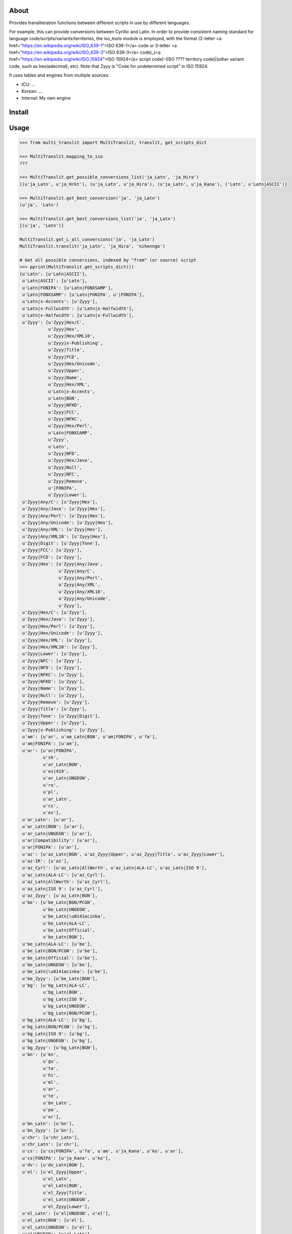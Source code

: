 =====
About
=====

Provides transliteration functions between different scripts in use by different languages.

For example, this can provide conversions between Cyrillic and Latin. In order to provide consistent naming standard for language code/scripts/variants/territories, the iso_tools module is employed, with the format (2-letter <a href="https://en.wikipedia.org/wiki/ISO_639-1">ISO 639-1</a> code or 3-letter <a href="https://en.wikipedia.org/wiki/ISO_639-3">ISO 639-3</a> code)_(<a href="https://en.wikipedia.org/wiki/ISO_15924">ISO 15924</a> script code)-(ISO ???? territory code)|(other variant code, such as hex(adecimal), etc). Note that Zyyy is "Code for undetermined script" in ISO 15924.

It uses tables and engines from multiple sources:

* ICU: ...
* Korean: ...
* Internal: My own engine

===============
Install
===============

===============
Usage
===============

.. code-block:: python

    >>> from multi_translit import MultiTranslit, translit, get_scripts_dict

    >>> MultiTranslit.mapping_to_iso
    ???

    >>> MultiTranslit.get_possible_conversions_list('ja_Latn', 'ja_Hira')
    [(u'ja_Latn', u'ja_Hrkt'), (u'ja_Latn', u'ja_Hira'), (u'ja_Latn', u'ja_Kana'), ('Latn', u'Latn|ASCII')]

    >>> MultiTranslit.get_best_conversion('ja', 'ja_Latn')
    (u'ja', 'Latn')

    >>> MultiTranslit.get_best_conversions_list('ja', 'ja_Latn')
    [(u'ja', 'Latn')]

    MultiTranslit.get_L_all_conversions('ja', 'ja_Latn')
    MultiTranslit.translit('ja_Latn', 'ja_Hira', 'nihonngo')

    # Get all possible conversions, indexed by "from" (or source) script
    >>> pprint(MultiTranslit.get_scripts_dict())
    {u'Latn': [u'Latn|ASCII'],
     u'Latn|ASCII': [u'Latn'],
     u'Latn|FONIPA': [u'Latn|FONXSAMP'],
     u'Latn|FONXSAMP': [u'Latn|FONIPA', u'|FONIPA'],
     u'Latn|x-Accents': [u'Zyyy'],
     u'Latn|x-Fullwidth': [u'Latn|x-Halfwidth'],
     u'Latn|x-Halfwidth': [u'Latn|x-Fullwidth'],
     u'Zyyy': [u'Zyyy|Hex/C',
               u'Zyyy|Hex',
               u'Zyyy|Hex/XML10',
               u'Zyyy|x-Publishing',
               u'Zyyy|Title',
               u'Zyyy|FCD',
               u'Zyyy|Hex/Unicode',
               u'Zyyy|Upper',
               u'Zyyy|Name',
               u'Zyyy|Hex/XML',
               u'Latn|x-Accents',
               u'Latn|BGN',
               u'Zyyy|NFKD',
               u'Zyyy|FCC',
               u'Zyyy|NFKC',
               u'Zyyy|Hex/Perl',
               u'Latn|FONXSAMP',
               u'Zyyy',
               u'Latn',
               u'Zyyy|NFD',
               u'Zyyy|Hex/Java',
               u'Zyyy|Null',
               u'Zyyy|NFC',
               u'Zyyy|Remove',
               u'|FONIPA',
               u'Zyyy|Lower'],
     u'Zyyy|Any/C': [u'Zyyy|Hex'],
     u'Zyyy|Any/Java': [u'Zyyy|Hex'],
     u'Zyyy|Any/Perl': [u'Zyyy|Hex'],
     u'Zyyy|Any/Unicode': [u'Zyyy|Hex'],
     u'Zyyy|Any/XML': [u'Zyyy|Hex'],
     u'Zyyy|Any/XML10': [u'Zyyy|Hex'],
     u'Zyyy|Digit': [u'Zyyy|Tone'],
     u'Zyyy|FCC': [u'Zyyy'],
     u'Zyyy|FCD': [u'Zyyy'],
     u'Zyyy|Hex': [u'Zyyy|Any/Java',
                   u'Zyyy|Any/C',
                   u'Zyyy|Any/Perl',
                   u'Zyyy|Any/XML',
                   u'Zyyy|Any/XML10',
                   u'Zyyy|Any/Unicode',
                   u'Zyyy'],
     u'Zyyy|Hex/C': [u'Zyyy'],
     u'Zyyy|Hex/Java': [u'Zyyy'],
     u'Zyyy|Hex/Perl': [u'Zyyy'],
     u'Zyyy|Hex/Unicode': [u'Zyyy'],
     u'Zyyy|Hex/XML': [u'Zyyy'],
     u'Zyyy|Hex/XML10': [u'Zyyy'],
     u'Zyyy|Lower': [u'Zyyy'],
     u'Zyyy|NFC': [u'Zyyy'],
     u'Zyyy|NFD': [u'Zyyy'],
     u'Zyyy|NFKC': [u'Zyyy'],
     u'Zyyy|NFKD': [u'Zyyy'],
     u'Zyyy|Name': [u'Zyyy'],
     u'Zyyy|Null': [u'Zyyy'],
     u'Zyyy|Remove': [u'Zyyy'],
     u'Zyyy|Title': [u'Zyyy'],
     u'Zyyy|Tone': [u'Zyyy|Digit'],
     u'Zyyy|Upper': [u'Zyyy'],
     u'Zyyy|x-Publishing': [u'Zyyy'],
     u'am': [u'ar', u'am_Latn|BGN', u'am|FONIPA', u'fa'],
     u'am|FONIPA': [u'am'],
     u'ar': [u'ar|FONIPA',
             u'sk',
             u'ar_Latn|BGN',
             u'es|419',
             u'ar_Latn|UNGEGN',
             u'ro',
             u'pl',
             u'ar_Latn',
             u'cs',
             u'es'],
     u'ar_Latn': [u'ar'],
     u'ar_Latn|BGN': [u'ar'],
     u'ar_Latn|UNGEGN': [u'ar'],
     u'ar|Compatibility': [u'ar'],
     u'ar|FONIPA': [u'ar'],
     u'az': [u'az_Latn|BGN', u'az_Zyyy|Upper', u'az_Zyyy|Title', u'az_Zyyy|Lower'],
     u'az-IR': [u'az'],
     u'az_Cyrl': [u'az_Latn|AllWorth', u'az_Latn|ALA-LC', u'az_Latn|ISO 9'],
     u'az_Latn|ALA-LC': [u'az_Cyrl'],
     u'az_Latn|AllWorth': [u'az_Cyrl'],
     u'az_Latn|ISO 9': [u'az_Cyrl'],
     u'az_Zyyy': [u'az_Latn|BGN'],
     u'be': [u'be_Latn|BGN/PCGN',
             u'be_Latn|UNGEGN',
             u'be_Latn|\u0141acinka',
             u'be_Latn|ALA-LC',
             u'be_Latn|Official',
             u'be_Latn|BGN'],
     u'be_Latn|ALA-LC': [u'be'],
     u'be_Latn|BGN/PCGN': [u'be'],
     u'be_Latn|Official': [u'be'],
     u'be_Latn|UNGEGN': [u'be'],
     u'be_Latn|\u0141acinka': [u'be'],
     u'be_Zyyy': [u'be_Latn|BGN'],
     u'bg': [u'bg_Latn|ALA-LC',
             u'bg_Latn|BGN',
             u'bg_Latn|ISO 9',
             u'bg_Latn|UNGEGN',
             u'bg_Latn|BGN/PCGN'],
     u'bg_Latn|ALA-LC': [u'bg'],
     u'bg_Latn|BGN/PCGN': [u'bg'],
     u'bg_Latn|ISO 9': [u'bg'],
     u'bg_Latn|UNGEGN': [u'bg'],
     u'bg_Zyyy': [u'bg_Latn|BGN'],
     u'bn': [u'kn',
             u'gu',
             u'ta',
             u'hi',
             u'ml',
             u'ar',
             u'te',
             u'bn_Latn',
             u'pa',
             u'or'],
     u'bn_Latn': [u'bn'],
     u'bn_Zyyy': [u'bn'],
     u'chr': [u'chr_Latn'],
     u'chr_Latn': [u'chr'],
     u'cs': [u'cs|FONIPA', u'fa', u'am', u'ja_Kana', u'ko', u'ar'],
     u'cs|FONIPA': [u'ja_Kana', u'ko'],
     u'dv': [u'dv_Latn|BGN'],
     u'el': [u'el_Zyyy|Upper',
             u'el_Latn',
             u'el_Latn|BGN',
             u'el_Zyyy|Title',
             u'el_Latn|UNGEGN',
             u'el_Zyyy|Lower'],
     u'el_Latn': [u'el|UNGEGN', u'el'],
     u'el_Latn|BGN': [u'el'],
     u'el_Latn|UNGEGN': [u'el'],
     u'el|UNGEGN': [u'el_Latn'],
     u'en|CMU Pron': [u'en|FONIPA'],
     u'en|FONIPA': [u'en|CMU Pron', u'ja_Kana'],
     u'es': [u'am', 'zh', u'es|FONIPA', u'ar', u'ja_Kana', u'fa'],
     u'es|419': [u'ja_Kana', u'am', u'ar', u'fa', 'zh'],
     u'es|FONIPA': [u'es|419-FONIPA', u'ja_Kana', 'zh', u'am'],
     u'fa': [u'es|419',
             u'fa_Latn|BGN',
             u'pl',
             u'es',
             u'cs',
             u'ro',
             u'fa|FONIPA',
             u'sk'],
     u'fa_Zyyy': [u'fa', u'fa_Latn|BGN'],
     u'fa|FONIPA': [u'fa'],
     u'gu': [u'pa',
             u'kn',
             u'bn',
             u'ta',
             u'or',
             u'gu_Latn',
             u'te',
             u'hi',
             u'ar',
             u'ml'],
     u'gu_Latn': [u'gu'],
     u'gu_Zyyy': [u'gu'],
     u'hak': [u'hak_Latn|Guangdong'],
     u'he': [u'he_Latn', u'he_Latn|BGN'],
     u'he_Latn': [u'he'],
     u'he_Latn|BGN': [u'he'],
     u'he_Latn|UNGEGN': [u'he'],
     u'hi': [u'bn',
             u'kn',
             u'or',
             u'hi_Latn',
             u'te',
             u'ar',
             u'gu',
             u'ta',
             u'ml',
             u'pa'],
     u'hi_Latn': [u'hi'],
     u'hi_Zyyy': [u'hi'],
     u'hy': [u'am', u'hy_Latn', u'hy|FONIPA', u'fa', u'hy_Latn|BGN', u'ar'],
     u'hy_Armn|Western': [u'ar', u'fa', u'am', u'hy_Armn|Western-FONIPA'],
     u'hy_Latn': [u'hy'],
     u'hy_Latn|BGN': [u'hy'],
     u'hy_Latn|BGN/PCGN': [u'hy|Western'],
     u'hy|Western': [u'hy_Latn|BGN/PCGN'],
     u'ii': [u'ii_Latn'],
     u'ii_Latn': [u'ii'],
     u'it': [u'ja_Kana', u'am'],
     u'ja': [u'ja_Latn|FONIPA', 'ja_Hira', u'ja_Cyrl', 'Latn', 'ja_Kana'],
     u'ja_Cyrl': [u'ja_Kana', u'ja_Hira'],
     u'ja_Hira': [u'ja_Kana',
                  u'ja_Latn',
                  u'ja_Latn|FONIPA',
                  u'ja_Hrkt',
                  u'ja_Cyrl'],
     'ja_Hrkt': [u'ja_Hrkt',
                 u'ja_Cyrl',
                 u'ja_Latn',
                 u'ja_Kana',
                 u'ja_Latn|FONIPA',
                 u'ja_Hira'],
     u'ja_Kana': ['ja_Hrkt',
                  u'ja_Cyrl',
                  u'es',
                  u'cs|FONIPA',
                  u'it',
                  u'ro|FONIPA',
                  u'ja_Latn|BGN',
                  u'sk',
                  u'ja_Latn|FONIPA',
                  u'cs',
                  u'pl|FONIPA',
                  u'ro',
                  u'es|FONIPA',
                  u'ja_Latn',
                  u'pl',
                  u'ja_Hira',
                  u'sk|FONIPA',
                  u'es|419'],
     u'ja_Latn': [u'ja_Hrkt', u'ja_Hira', u'ja_Kana'],
     u'ja_Latn|BGN': [u'ja_Kana'],
     u'ja_Latn|ICU Romaji': [u'ru', u'ko'],
     u'ka': [u'ka_Latn|ALA-LC',
             u'ka_Latn|TITUS',
             u'ka_Latn|KNAB',
             u'ka_Latn|BGN 1981',
             u'ka_Latn|IKE',
             u'ka_Latn|National',
             u'ka_Latn|BGN',
             u'ka_Latn|BGN/PCGN',
             u'ka_Latn',
             u'ka_Latn|ISO 9984'],
     u'ka_Latn': [u'ka'],
     u'ka_Latn|ALA-LC': [u'ka'],
     u'ka_Latn|BGN': [u'ka'],
     u'ka_Latn|BGN 1981': [u'ka'],
     u'ka_Latn|BGN/PCGN': [u'ka'],
     u'ka_Latn|IKE': [u'ka'],
     u'ka_Latn|ISO 9984': [u'ka'],
     u'ka_Latn|KNAB': [u'ka'],
     u'ka_Latn|National': [u'ka'],
     u'ka_Latn|TITUS': [u'ka'],
     u'kk': [u'am',
             u'kk_Latn|ALA-LC',
             u'kk|FONIPA',
             u'kk_Latn|BGN',
             u'ar',
             u'fa',
             u'kk_Latn|ISO 9',
             u'kk_Latn|BGN/PCGN',
             u'kk_Latn|Allworth',
             u'kk_Latn|KNAB'],
     u'kk_Latn|ALA-LC': [u'kk'],
     u'kk_Latn|Allworth': [u'kk'],
     u'kk_Latn|BGN/PCGN': [u'kk'],
     u'kk_Latn|ISO 9': [u'kk'],
     u'kk_Latn|KNAB': [u'kk'],
     u'kk_Zyyy': [u'kk|FONIPA', u'kk_Latn|BGN'],
     u'kn': [u'te',
             u'ml',
             u'or',
             u'pa',
             u'ta',
             u'hi',
             u'bn',
             u'gu',
             u'ar',
             u'kn_Latn'],
     u'kn_Latn': [u'kn'],
     u'kn_Zyyy': [u'kn'],
     'ko': ['ko_Latn|MRR',
            u'cs|FONIPA',
            'ko_Latn|SKR 1984',
            'ko_Latn|SKATS',
            u'cs',
            'ko_Latn|SKR 1959',
            'ko_Latn|Yale',
            'ko_Latn|HSR',
            u'ko_Latn|BGN',
            'ko_Latn|NKR 1992',
            'ko_Latn|SKR 2000',
            'ko_Latn|ISO TS 11941',
            u'ko_Latn'],
     u'ko_Hani|Hanja': [u'ko_Hang', u'ko_Latn|Yale'],
     u'ko_Latn': [u'ko', u'ko|Jamo'],
     'ko_Latn|HSR': ['ko'],
     'ko_Latn|ISO TS 11941': ['ko'],
     'ko_Latn|MRR': ['ko'],
     'ko_Latn|NKR 1992': ['ko'],
     'ko_Latn|SKATS': ['ko'],
     'ko_Latn|SKR 1959': ['ko'],
     'ko_Latn|SKR 1984': ['ko'],
     'ko_Latn|SKR 2000': ['ko'],
     'ko_Latn|Yale': ['ko'],
     u'ko|Jamo': [u'ko_Latn'],
     u'ky': [u'fa',
             u'ky_Latn|Allworth',
             u'ky_Latn|ALA-LC',
             u'ky_Latn|KNAB',
             u'am',
             u'ky|FONIPA',
             u'ky_Latn|WWS',
             u'ky_Latn|BGN/PCGN',
             u'ky_Latn|ISO 9',
             u'ar',
             u'ky_Latn|BGN'],
     u'ky_Latn|ALA-LC': [u'ky'],
     u'ky_Latn|Allworth': [u'ky'],
     u'ky_Latn|BGN/PCGN': [u'ky'],
     u'ky_Latn|ISO 9': [u'ky'],
     u'ky_Latn|KNAB': [u'ky'],
     u'ky_Latn|WWS': [u'ky'],
     u'ky_Zyyy': [u'ky|FONIPA', u'ky_Latn|BGN'],
     u'lt_Latn': [u'lt_Zyyy|Title', u'lt_Zyyy|Upper', u'lt_Zyyy|Lower'],
     u'ltc': [u'ltc_Latn'],
     u'mk': [u'mk_Latn|ISO 9',
             u'mk_Latn|BGN',
             u'mk_Latn|UN',
             u'mk_Latn|ALA-LC',
             u'mk_Latn|UNGEGN'],
     u'mk_Latn|ALA-LC': [u'mk'],
     u'mk_Latn|ISO 9': [u'mk'],
     u'mk_Latn|UN': [u'mk'],
     u'mk_Latn|UNGEGN': [u'mk'],
     u'mk_Zyyy': [u'mk_Latn|BGN'],
     u'ml': [u'te',
             u'pa',
             u'ar',
             u'bn',
             u'hi',
             u'or',
             u'gu',
             u'kn',
             u'ml_Latn',
             u'ta'],
     u'ml_Latn': [u'ml'],
     u'ml_Zyyy': [u'ml'],
     u'mn': [u'mn_Latn|ALA-LC',
             u'mn_Latn|ISO 9',
             u'mn_Latn|MNS',
             u'mn_Latn|BGN',
             u'mn_Latn|BGN/PCGN',
             u'mn_Latn|KNAB'],
     u'mn_Latn|ALA-LC': [u'mn'],
     u'mn_Latn|BGN/PCGN': [u'mn'],
     u'mn_Latn|ISO 9': [u'mn'],
     u'mn_Latn|KNAB': [u'mn'],
     u'mn_Latn|MNS': [u'mn'],
     u'mn_Zyyy': [u'mn_Latn|MNS', u'mn_Latn|BGN'],
     u'my': [u'my|FONIPA', u'am', u'fa', u'ar'],
     u'my_Zyyy': [u'my', u'my|FONIPA'],
     u'nl': [u'nl_Zyyy|Title'],
     u'or': [u'or_Latn',
             u'gu',
             u'hi',
             u'ml',
             u'ta',
             u'ar',
             u'pa',
             u'kn',
             u'bn',
             u'te'],
     u'or_Latn': [u'or'],
     u'or_Zyyy': [u'or'],
     u'pa': [u'kn',
             u'or',
             u'pa_Latn',
             u'hi',
             u'ar',
             u'te',
             u'bn',
             u'ml',
             u'gu',
             u'ta'],
     u'pa_Latn': [u'pa'],
     u'pa_Zyyy': [u'pa'],
     u'pl': [u'ja_Kana', u'fa', u'am', u'pl|FONIPA', u'ar'],
     u'pl|FONIPA': [u'ja_Kana'],
     u'ps': [u'ps_Latn|BGN'],
     u'ps_Zyyy': [u'ps_Latn|BGN'],
     u'ro': [u'fa', u'ar', u'ja_Kana', u'ro|FONIPA', u'am'],
     u'ro_Cyrl': [u'ro_Latn|ALA-LC',
                  u'ro_Latn|ISO 9',
                  u'ro_Latn|WWS',
                  u'ro_Latn|Official'],
     u'ro_Latn|ALA-LC': [u'ro_Cyrl'],
     u'ro_Latn|ISO 9': [u'ro_Cyrl'],
     u'ro_Latn|Official': [u'ro_Cyrl'],
     u'ro_Latn|WWS': [u'ro_Cyrl'],
     u'ro|FONIPA': [u'ja_Kana'],
     u'ru': [u'ru_Latn|ISO 9',
             u'ru_Latn|BGN/PCGN',
             u'ru_Latn|ALA-LC',
             u'ja_Kana',
             u'zh_Latn|x-Pinyin',
             u'ru_Latn|ISO 9 R',
             u'ru_Latn',
             u'ru_Latn|Official',
             'zh',
             u'ru_Latn|BGN'],
     u'ru_Latn': [u'ru_Latn|BGN', u'ru'],
     u'ru_Latn|ALA-LC': [u'ru'],
     u'ru_Latn|BGN': [u'ru_Latn', u'ru'],
     u'ru_Latn|BGN/PCGN': [u'ru'],
     u'ru_Latn|ISO 9': [u'ru'],
     u'ru_Latn|ISO 9 R': [u'ru'],
     u'ru_Latn|Official': [u'ru'],
     u'sk': [u'ja_Kana', u'ar', u'fa', u'am', u'sk|FONIPA'],
     u'sk|FONIPA': [u'ja_Kana'],
     u'sr': [u'sr_Latn|ISO 9', u'sr_Latn', u'sr_Latn|ALA-LC', u'sr_Latn|BGN'],
     u'sr_Latn': [u'sr'],
     u'sr_Latn|ALA-LC': [u'sr'],
     u'sr_Latn|ISO 9': [u'sr'],
     u'sr_Zyyy': [u'sr_Latn|BGN'],
     u'ta': [u'or',
             u'ta_Latn',
             u'ar',
             u'te',
             u'kn',
             u'pa',
             u'ml',
             u'ta|FONIPA',
             u'bn',
             u'hi',
             u'gu'],
     u'ta_Latn': [u'ta'],
     u'ta_Zyyy': [u'ta', u'ta|FONIPA'],
     u'te': [u'hi',
             u'ta',
             u'ar',
             u'pa',
             u'gu',
             u'te_Latn',
             u'kn',
             u'bn',
             u'ml',
             u'or'],
     u'te_Latn': [u'te'],
     u'te_Zyyy': [u'te'],
     u'tg': [u'tg_Latn|WWS',
             u'tg_Latn|BGN/PCGN',
             u'tg_Latn|KNAB',
             u'tg_Latn|Allworth',
             u'tg_Latn|ALA-LC',
             u'tg_Latn|ISO 9'],
     u'tg_Latn|ALA-LC': [u'tg'],
     u'tg_Latn|Allworth': [u'tg'],
     u'tg_Latn|BGN/PCGN': [u'tg'],
     u'tg_Latn|ISO 9': [u'tg'],
     u'tg_Latn|KNAB': [u'tg'],
     u'tg_Latn|WWS': [u'tg'],
     u'th': [u'th_Latn'],
     u'th_Latn': [u'th'],
     u'tk': [u'tk_Latn|BGN'],
     u'tk_Cyrl': [u'tk_Latn|Official WWS',
                  u'tk_Latn|ALA-LC',
                  u'tk_Latn|Allworth',
                  u'tk_Latn|BGN/PCGN',
                  u'tk_Latn|Official TDS 565',
                  u'tk_Latn|Old Official',
                  u'tk_Latn|ISO 9'],
     u'tk_Latn|ALA-LC': [u'tk_Cyrl'],
     u'tk_Latn|Allworth': [u'tk_Cyrl'],
     u'tk_Latn|BGN/PCGN': [u'tk_Cyrl'],
     u'tk_Latn|ISO 9': [u'tk_Cyrl'],
     u'tk_Latn|Official TDS 565': [u'tk_Cyrl'],
     u'tk_Latn|Official WWS': [u'tk_Cyrl'],
     u'tk_Latn|Old Official': [u'tk_Cyrl'],
     u'tk_Zyyy': [u'tk_Latn|BGN'],
     u'tr': [u'tr_Zyyy|Title', u'tr_Zyyy|Lower', u'tr_Zyyy|Upper'],
     u'tt': [u'tt_Latn|ALA-LC',
             u'tt_Latn|KNAB',
             u'tt_Latn|Roman Official',
             u'tt_Latn|WWS',
             u'tt_Latn|ISO 9'],
     u'tt_Latn|ALA-LC': [u'tt'],
     u'tt_Latn|ISO 9': [u'tt'],
     u'tt_Latn|KNAB': [u'tt'],
     u'tt_Latn|Roman Official': [u'tt'],
     u'tt_Latn|WWS': [u'tt'],
     u'uk': [u'uk_Latn|BGN',
             u'uk_Latn|ISO 9',
             u'uk_Latn|ALA-LC',
             u'uk_Latn|Official',
             u'uk_Latn|WWS',
             u'uk_Latn|BGN/PCGN'],
     u'uk_Latn|ALA-LC': [u'uk'],
     u'uk_Latn|BGN/PCGN': [u'uk'],
     u'uk_Latn|ISO 9': [u'uk'],
     u'uk_Latn|Official': [u'uk'],
     u'uk_Latn|WWS': [u'uk'],
     u'uk_Zyyy': [u'uk_Latn|BGN'],
     u'uz': [u'uz_Latn|BGN',
             u'uz_Latn|ISO 9',
             u'uz_Latn|ALA-LC',
             u'uz_Latn|Official',
             u'uz_Latn',
             u'uz_Latn|BGN/PCGN',
             u'uz_Latn|WWS',
             u'uz_Latn|Former Official'],
     u'uz_Latn': [u'uz'],
     u'uz_Latn|ALA-LC': [u'uz'],
     u'uz_Latn|BGN/PCGN': [u'uz'],
     u'uz_Latn|Former Official': [u'uz'],
     u'uz_Latn|ISO 9': [u'uz'],
     u'uz_Latn|Official': [u'uz'],
     u'uz_Latn|WWS': [u'uz'],
     u'uz_Zyyy': [u'uz', u'uz_Latn', u'uz_Latn|BGN'],
     u'vi_Hani': [u'vi'],
     u'yue': [u'yue_Latn|Jyutping'],
     u'yue_Latn|Jyutping': [u'yue_Latn|Yale'],
     u'yue_Latn|Yale': [u'yue_Latn|Jyutping'],
     u'zh': [u'cmn_Latn|Numeric Pinyin',
             'zh_Latn|x-Pinyin',
             u'es',
             u'zh_Hant',
             u'es|FONIPA',
             u'es|419',
             u'zh_Latn|Names'],
     u'zh_Bopo': [u'zh_Latn|Yale',
                  u'zh_Latn|French',
                  u'zh_Latn|Gwoyeu Romatzyh',
                  'zh_Latn|x-Pinyin',
                  u'zh_Latn|GuoinII',
                  u'zh_Latn|Tongyong',
                  u'zh_Latn|Numeric Pinyin',
                  u'zh_Latn|Wade-Giles'],
     u'zh_Hant': [u'zh'],
     u'zh_Latn|French': [u'zh_Bopo',
                         u'zh_Latn|x-Pinyin',
                         u'zh_Latn|Numeric Pinyin',
                         u'zh_Latn|Tongyong',
                         u'zh_Latn|Wade-Giles',
                         u'zh_Latn|GuoinII',
                         u'zh_Latn|Yale',
                         u'zh_Latn|Gwoyeu Romatzyh'],
     u'zh_Latn|GuoinII': [u'zh_Latn|x-Pinyin',
                          u'zh_Latn|Numeric Pinyin',
                          u'zh_Latn|French',
                          u'zh_Bopo',
                          u'zh_Latn|Tongyong',
                          u'zh_Latn|Wade-Giles',
                          u'zh_Latn|Yale',
                          u'zh_Latn|Gwoyeu Romatzyh'],
     u'zh_Latn|Gwoyeu Romatzyh': [u'zh_Latn|Numeric Pinyin',
                                  u'zh_Latn|French',
                                  u'zh_Bopo',
                                  u'zh_Latn|Wade-Giles',
                                  u'zh_Latn|Yale',
                                  u'zh_Latn|x-Pinyin',
                                  u'zh_Latn|GuoinII',
                                  u'zh_Latn|Tongyong'],
     u'zh_Latn|Numeric Pinyin': ['zh_Latn|x-Pinyin',
                                 u'zh_Latn|Numeric Segmented Pinyin',
                                 u'zh_Bopo',
                                 u'zh_Latn|Tongyong',
                                 u'zh_Latn|Gwoyeu Romatzyh',
                                 u'zh_Latn|FONIPA',
                                 u'zh_Latn|Yale',
                                 u'zh_Latn|GuoinII',
                                 u'zh_Latn|French',
                                 u'zh_Latn|Wade-Giles'],
     u'zh_Latn|Pinyin U Unaccented': [u'zh_Latn|Pinyin U Accented'],
     u'zh_Latn|Tongyong': [u'zh_Latn|French',
                           u'zh_Bopo',
                           u'zh_Latn|GuoinII',
                           u'zh_Latn|Gwoyeu Romatzyh',
                           u'zh_Latn|Yale',
                           u'zh_Latn|x-Pinyin',
                           u'zh_Latn|Numeric Pinyin',
                           u'zh_Latn|Wade-Giles'],
     u'zh_Latn|Wade-Giles': [u'zh_Bopo',
                             u'zh_Latn|Numeric Pinyin',
                             u'zh_Latn|Tongyong',
                             u'zh_Latn|x-Pinyin',
                             u'zh_Latn|GuoinII',
                             u'zh_Latn|Yale',
                             u'zh_Latn|French',
                             u'zh_Latn|Gwoyeu Romatzyh'],
     u'zh_Latn|Yale': [u'zh_Latn|Tongyong',
                       u'zh_Latn|Gwoyeu Romatzyh',
                       u'zh_Latn|x-Pinyin',
                       u'zh_Latn|French',
                       u'zh_Latn|GuoinII',
                       u'zh_Latn|Wade-Giles',
                       u'zh_Bopo',
                       u'zh_Latn|Numeric Pinyin'],
     u'zh_Latn|x-Pinyin': [u'zh_Latn|French',
                           u'zh_Latn|GuoinII',
                           'zh',
                           u'zh_Bopo',
                           u'zh_Latn|Gwoyeu Romatzyh',
                           u'ru',
                           u'zh_Latn|Numeric Pinyin',
                           u'zh_Latn|Wade-Giles',
                           u'zh_Latn|Yale',
                           u'zh_Latn|Tongyong'],
     u'|FONIPA': [u'Latn|FONXSAMP']}



